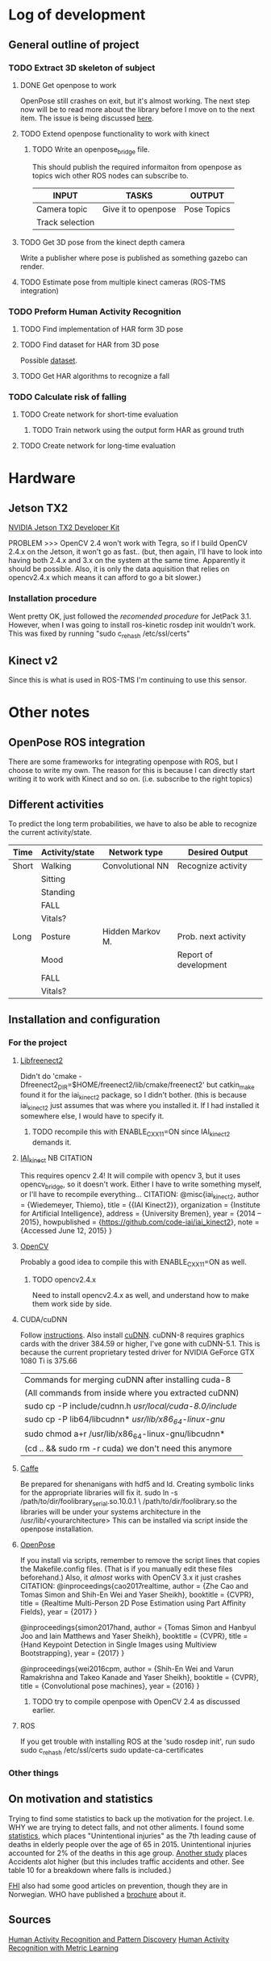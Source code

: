 * Log of development
** General outline of project
*** TODO Extract 3D skeleton of subject
**** DONE Get openpose to work
     CLOSED: [2017-08-29 火 16:52]
     OpenPose still crashes on exit, but it's almost working.
     The next step now will be to read more about the library
     before I move on to the next item.
     The issue is being discussed [[https://github.com/CMU-Perceptual-Computing-Lab/openpose/issues/185][here]].
**** TODO Extend openpose functionality to work with kinect
***** TODO Write an openpose_bridge file.
      This should publish the required informaiton from openpose as
      topics wich other ROS nodes can subscribe to. 

      | INPUT           | TASKS               | OUTPUT      |
      |-----------------+---------------------+-------------|
      | Camera topic    | Give it to openpose | Pose Topics |
      | Track selection |                     |             |
**** TODO Get 3D pose from the kinect depth camera
     Write a publisher where pose is published as something gazebo can render.
**** TODO Estimate pose from multiple kinect cameras (ROS-TMS integration)

*** TODO Preform Human Activity Recognition
**** TODO Find implementation of HAR form 3D pose
**** TODO Find dataset for HAR from 3D pose
     Possible [[https://link.springer.com/chapter/10.1007/978-1-4471-4640-7_10][dataset]].
**** TODO Get HAR algorithms to recognize a fall

*** TODO Calculate risk of falling
**** TODO Create network for short-time evaluation
***** TODO Train network using the output form HAR as ground truth
**** TODO Create network for long-time evaluation
* Hardware
** Jetson TX2
[[http://developer2.download.nvidia.com/embedded/L4T/r27_Release_v1.0/Docs/Jetson_X2_Developer_Kit_User_Guide.pdf?iFRaJEZ3YucsGFMWZCWP21KPf9fxj3OxfELI3dKwDRDYVVwYef8g3xtwaQ_pQvAlaHtn-er4stwWG931xV5VoQEZENp2jSD9VdRzdR4oAqmYBxyOuaysX_pmbpYiK3W1HP0Jpt0uI4UQm0dQ364LJP94d_0y5CEQGm4ZElTk_dIvoOEGazHjHQ][NVIDIA Jetson TX2 Developer Kit]]

PROBLEM >>> OpenCV 2.4 won't work with Tegra, so if I build OpenCV 2.4.x 
on the Jetson, it won't go as fast.. (but, then again, I'll have to look
into having both 2.4.x and 3.x on the system at the same time. Apparently 
it should be possible. Also, it is only the data aquisition that relies
on opencv2.4.x which means it can afford to go a bit slower.)
*** Installation procedure
    Went pretty OK, just followed the [[docs.nvidia.com/jetpack-l4t/3.1/index.html#developertools/mobile/jetpack/l4t/3.1/jetpack_l4t_install.htm][recomended procedure]] for JetPack 3.1.
    However, when I was going to install ros-kinetic rosdep init wouldn't work.
    This was fixed by running
    "sudo c_rehash /etc/ssl/certs"

** Kinect v2
Since this is what is used in ROS-TMS I'm continuing to use this sensor.
* Other notes
** OpenPose ROS integration
   There are some frameworks for integrating openpose with ROS, but 
   I choose to write my own. The reason for this is because I can 
   directly start writing it to work with Kinect and so on. 
   (i.e. subscribe to the right topics)

** Different activities
   To predict the long term probabilities, we have to also be able to 
   recognize the current activity/state.
   
   | Time  | Activity/state | Network type     | Desired Output        |
   |-------+----------------+------------------+-----------------------|
   | Short | Walking        | Convolutional NN | Recognize activity    |
   |       | Sitting        |                  |                       |
   |       | Standing       |                  |                       |
   |       | FALL           |                  |                       |
   |       | Vitals?        |                  |                       |
   |-------+----------------+------------------+-----------------------|
   | Long  | Posture        | Hidden Markov M. | Prob. next activity   |
   |       | Mood           |                  | Report of development |
   |       | FALL           |                  |                       |
   |       | Vitals?        |                  |                       |

** Installation and configuration
*** For the project
**** [[https://github.com/OpenKinect/libfreenect2][Libfreenect2]]
     Didn't do 'cmake -Dfreenect2_DIR=$HOME/freenect2/lib/cmake/freenect2'
     but catkin_make found it for the iai_kinect2 package, so I didn't 
     bother. (this is because iai_kinect2 just assumes that was where you
     installed it. If I had installed it somewhere else, I would have to 
     specify it.
***** TODO recompile this with ENABLE_CXX11=ON since IAI_kinect2 demands it.
**** [[https://github.com/code-iai/iai_kinect2][IAI_kinect]] 						:NB:CITATION:
     This requires opencv 2.4! It will compile with opencv 3, but it uses
     opencv_bridge, so it doesn't work. Either I have to write something 
     myself, or I'll have to recompile everything...
     CITATION:
     @misc{iai_kinect2,
       author = {Wiedemeyer, Thiemo},
       title = {{IAI Kinect2}},
       organization = {Institute for Artificial Intelligence},
       address = {University Bremen},
       year = {2014 -- 2015},
       howpublished = {\url{https://github.com/code-iai/iai\_kinect2}},
       note = {Accessed June 12, 2015}
     }
**** [[https://github.com/opencv/opencv][OpenCV]]
     Probably a good idea to compile this with ENABLE_CXX11=ON as well.
***** TODO opencv2.4.x
      Need to install opencv2.4.x as well, and understand how to make them
      work side by side. 
**** CUDA/cuDNN
     Follow [[http://docs.nvidia.com/cuda/cuda-installation-guide-linux/index.html#axzz4rDjGDFcR][instructions]]. Also install [[https://developer.nvidia.com/cudnn][cuDNN]].
     cuDNN-8 requires graphics cards with the driver 384.59 or higher, 
     I've gone with cuDNN-5.1. This is because the current proprietary tested
     driver for NVIDIA GeForce GTX 1080 Ti is 375.66
     | Commands for merging cuDNN after installing cuda-8      |
     | (All commands from inside where you extracted cuDNN)    |
     |---------------------------------------------------------|
     | sudo cp -P include/cudnn.h /usr/local/cuda-8.0/include/ |
     | sudo cp -P lib64/libcudnn* /usr/lib/x86_64-linux-gnu/   |
     | sudo chmod a+r /usr/lib/x86_64-linux-gnu/libcudnn*      |
     | (cd .. && sudo rm -r cuda) we don't need this anymore   |
**** [[https://github.com/BVLC/caffe][Caffe]]
     Be prepared for shenanigans with hdf5 and ld. Creating symbolic links 
     for the appropriate libraries will fix it. 
     sudo ln -s /path/to/dir/foolibrary_serial.so.10.0.1 \
     /path/to/dir/foolibrary.so
     the libraries will be under your systems architecture in the 
     /usr/lib/<yourarchitecture>
     This can be installed via script inside the openpose installation.
**** [[https://github.com/CMU-Perceptual-Computing-Lab/openpose][OpenPose]]
     If you install via scripts, remember to remove the script lines that copies
     the Makefile.config files. (That is if you manually edit these files 
     beforehand.)
     Also, it /almost/ works with OpenCV 3.x it just crashes 
     CITATION:
     @inproceedings{cao2017realtime,
       author = {Zhe Cao and Tomas Simon and Shih-En Wei and Yaser Sheikh},
       booktitle = {CVPR},
       title = {Realtime Multi-Person 2D Pose Estimation using Part Affinity Fields},
       year = {2017}
     }

     @inproceedings{simon2017hand,
       author = {Tomas Simon and Hanbyul Joo and Iain Matthews and Yaser Sheikh},
       booktitle = {CVPR},
       title = {Hand Keypoint Detection in Single Images using Multiview Bootstrapping},
       year = {2017}
     }

     @inproceedings{wei2016cpm,
       author = {Shih-En Wei and Varun Ramakrishna and Takeo Kanade and Yaser Sheikh},
       booktitle = {CVPR},
       title = {Convolutional pose machines},
       year = {2016}
     }
***** TODO try to compile openpose with OpenCV 2.4 as discussed earlier.

**** ROS
     If you get trouble with installing ROS at the 'sudo rosdep init', run
     sudo sudo c_rehash /etc/ssl/certs
     sudo update-ca-certificates
*** Other things
** On motivation and statistics
   Trying to find some statistics to back up the motivation for the project.
   I.e. WHY we are trying to detect falls, and not other aliments. I found 
   some [[https://www.cdc.gov/nchs/data/hus/hus16.pdf#020][statistics]], which places "Unintentional injuries" as the 7th leading
   cause of deaths in elderly people over the age of 65 in 2015.
   Unintentional injuries accounted for 2% of the deaths in this age group.
   [[https://www.cdc.gov/nchs/data/nvsr/nvsr65/nvsr65_04.pdf][Another study]] places Accidents alot higher (but this includes traffic 
   accidents and other. See table 10 for a breakdown where falls is included.)
   
   [[https://www.fhi.no/nettpub/hin/helse-i-ulike-befolkningsgrupper/helse-hos-eldre-i-norge---folkehels/][FHI]] also had some good articles on prevention, though they are in Norwegian.
   WHO have published a [[http://www.who.int/ageing/publications/Falls_prevention7March.pdf][brochure]] about it.

** Sources
   [[http://ieeexplore.ieee.org/abstract/document/5370804/?reload=true][Human Activity Recognition and Pattern Discovery]]
   [[https://link.springer.com/chapter/10.1007%2F978-3-540-88682-2_42?LI=true][Human Activity Recognition with Metric Learning]]
   


